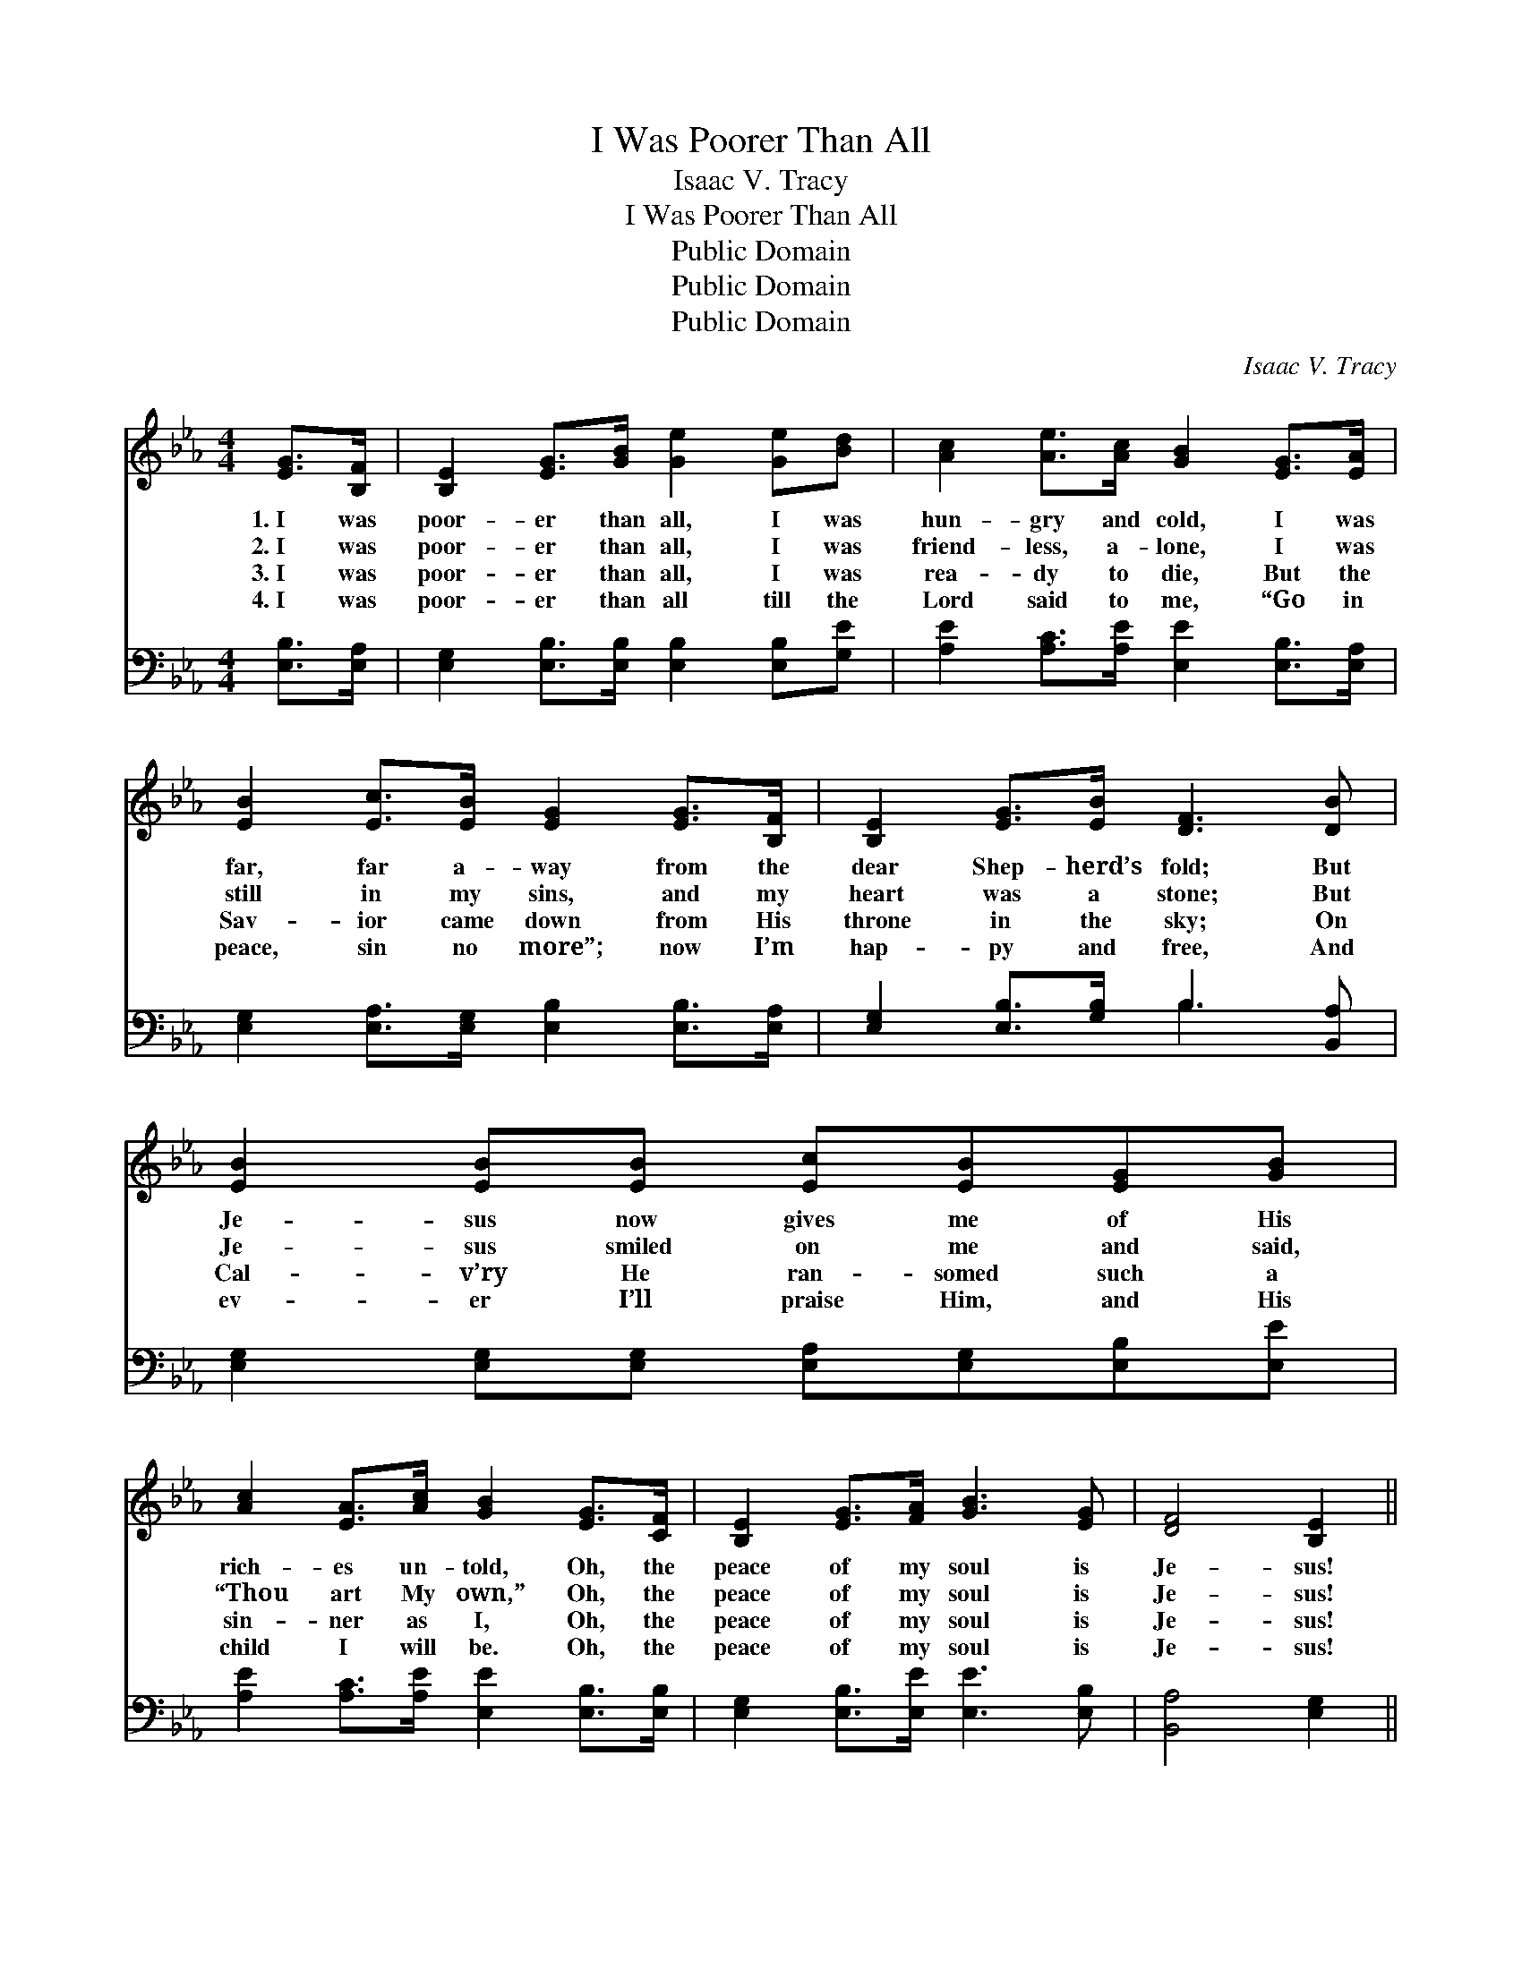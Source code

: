 X:1
T:I Was Poorer Than All
T:Isaac V. Tracy
T:I Was Poorer Than All
T:Public Domain
T:Public Domain
T:Public Domain
C:Isaac V. Tracy
Z:Public Domain
%%score 1 ( 2 3 )
L:1/8
M:4/4
K:Eb
V:1 treble 
V:2 bass 
V:3 bass 
V:1
 [EG]>[B,F] | [B,E]2 [EG]>[GB] [Ge]2 [Ge][Bd] | [Ac]2 [Ae]>[Ac] [GB]2 [EG]>[EA] | %3
w: 1.~I was|poor- er than all, I was|hun- gry and cold, I was|
w: 2.~I was|poor- er than all, I was|friend- less, a- lone, I was|
w: 3.~I was|poor- er than all, I was|rea- dy to die, But the|
w: 4.~I was|poor- er than all till the|Lord said to me, “Go in|
 [EB]2 [Ec]>[EB] [EG]2 [EG]>[B,F] | [B,E]2 [EG]>[EB] [DF]3 [DB] | [EB]2 [EB][EB] [Ec][EB][EG][GB] | %6
w: far, far a- way from the|dear Shep- herd’s fold; But|Je- sus now gives me of His|
w: still in my sins, and my|heart was a stone; But|Je- sus smiled on me and said,|
w: Sav- ior came down from His|throne in the sky; On|Cal- v’ry He ran- somed such a|
w: peace, sin no more”; now I’m|hap- py and free, And|ev- er I’ll praise Him, and His|
 [Ac]2 [EA]>[Ac] [GB]2 [EG]>[CF] | [B,E]2 [EG]>[FA] [GB]3 [EG] | [DF]4 [B,E]2 || %9
w: rich- es un- told, Oh, the|peace of my soul is|Je- sus!|
w: “Thou art My own,” Oh, the|peace of my soul is|Je- sus!|
w: sin- ner as I, Oh, the|peace of my soul is|Je- sus!|
w: child I will be. Oh, the|peace of my soul is|Je- sus!|
"^Refrain" [EB]>[EB] | [EB]2 [EG]>[GB] [Ge]2 [GB]>[GB] | [Ac]2 [Ae]>[Ac] [GB]2 [EG]>[FA] | %12
w: |||
w: I was|poor- er than all; now I’ve|rich- es to spare, And a|
w: |||
w: |||
 [GB]2 [GB]>[GB] [Ac]2 [GB]>[GB] | [Ac]>[EB] [DA]>[EG] [DF]2 [EG]>[FA] | %14
w: ||
w: home He is build- ing for|me so bright and fair; And some|
w: ||
w: ||
 [GB]2 [GB][Ac] [GB][GB][EG][GB] | [Ac]2 [Ae]>[Ac] [GB]2 [EG]>[FA] | [GB]2 [GB]>[Ac] [GB]3 [EG] | %17
w: |||
w: day I am go- ing to my|home o- ver there, Oh, the|peace of my soul is|
w: |||
w: |||
 [DF]4 [B,E]2 |] %18
w: |
w: Je- sus!|
w: |
w: |
V:2
 [E,B,]>[E,A,] | [E,G,]2 [E,B,]>[E,B,] [E,B,]2 [E,B,][G,E] | %2
 [A,E]2 [A,C]>[A,E] [E,E]2 [E,B,]>[E,A,] | [E,G,]2 [E,A,]>[E,G,] [E,B,]2 [E,B,]>[E,A,] | %4
 [E,G,]2 [E,B,]>[G,B,] B,3 [B,,A,] | [E,G,]2 [E,G,][E,G,] [E,A,][E,G,][E,B,][E,E] | %6
 [A,E]2 [A,C]>[A,E] [E,E]2 [E,B,]>[E,B,] | [E,G,]2 [E,B,]>[E,E] [E,E]3 [E,B,] | [B,,A,]4 [E,G,]2 || %9
 [E,G,]>[E,G,] | [E,G,]2 [E,B,]>[E,B,] [E,B,]2 [E,E]>[E,E] | %11
 [A,E]2 [A,C]>[A,E] [E,E]2 [E,B,]>[E,B,] | [E,E]2 [E,E]>[E,E] [E,E]2 [E,E]>[E,E] | %13
 [A,E]>[G,B,] [F,B,]>[E,B,] [B,,B,]2 [E,B,]>[E,B,] | [E,E]2 [E,E][E,E] [E,E][E,E][E,B,][E,E] | %15
 [A,E]2 [A,C]>[A,E] [E,E]2 [E,B,]>[E,B,] | [E,E]2 [E,E]>[E,E] [E,E]3 [E,B,] | [B,,A,]4 [E,G,]2 |] %18
V:3
 x2 | x8 | x8 | x8 | x4 B,3 x | x8 | x8 | x8 | x6 || x2 | x8 | x8 | x8 | x8 | x8 | x8 | x8 | x6 |] %18


